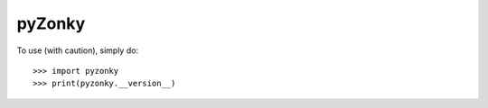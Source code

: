 pyZonky
--------

To use (with caution), simply do::

    >>> import pyzonky
    >>> print(pyzonky.__version__)

